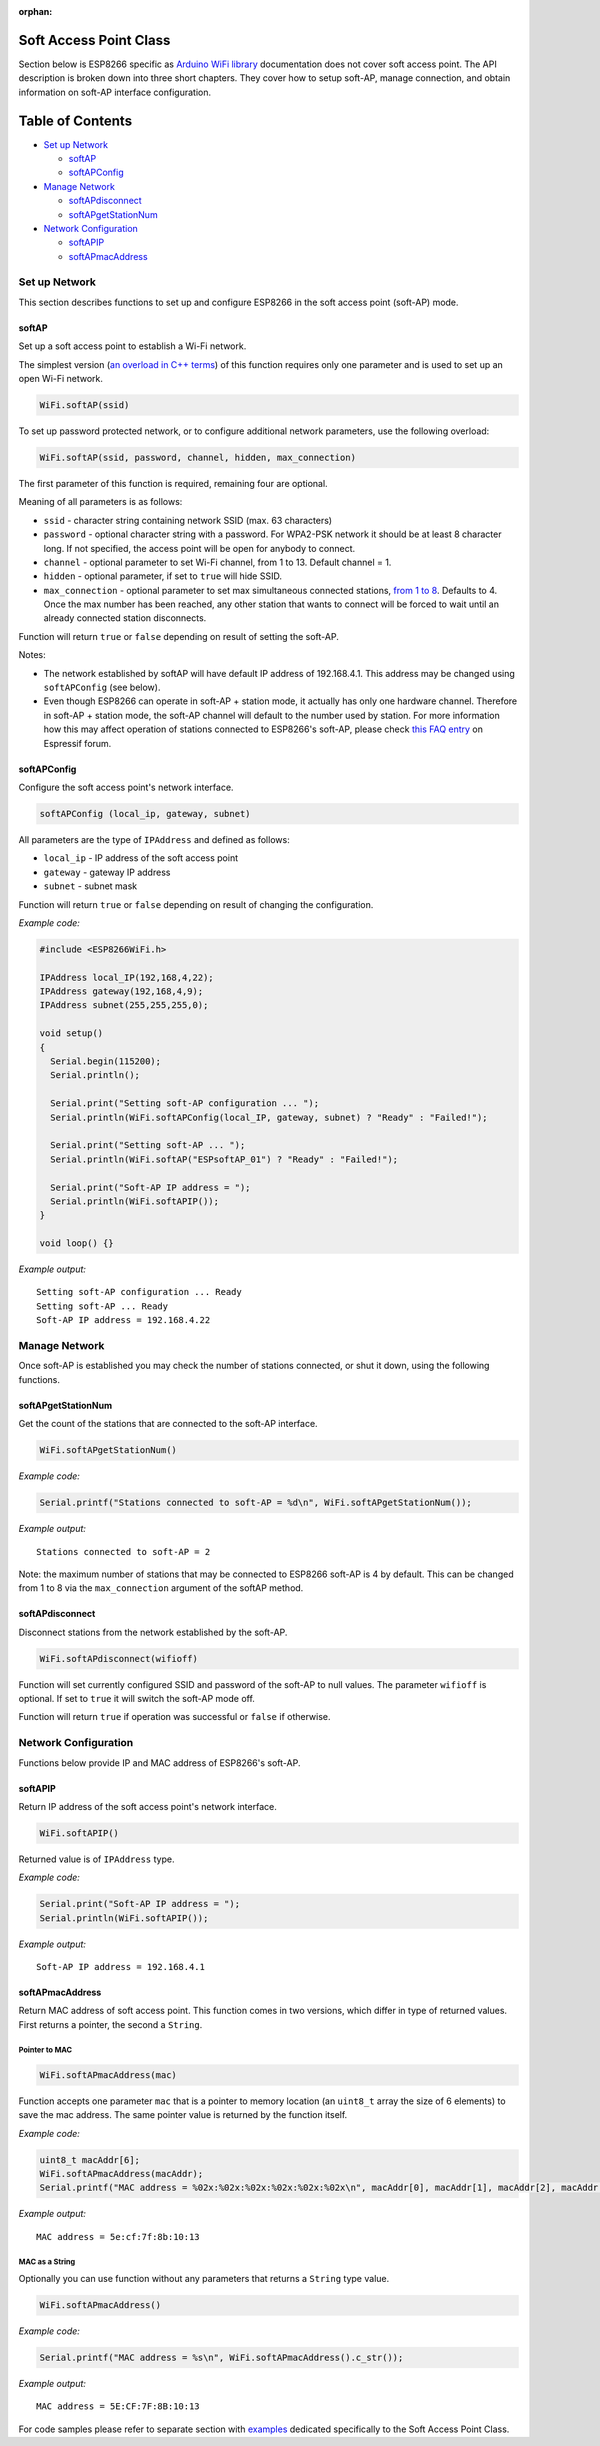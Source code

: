 :orphan:

Soft Access Point Class
-----------------------

Section below is ESP8266 specific as `Arduino WiFi library <https://www.arduino.cc/en/Reference/WiFi>`__ documentation does not cover soft access point. The API description is broken down into three short chapters. They cover how to setup soft-AP, manage connection, and obtain information on soft-AP interface configuration.

Table of Contents
-----------------

-  `Set up Network <#set-up-network>`__

   -  `softAP <#softap>`__
   -  `softAPConfig <#softapconfig>`__

-  `Manage Network <#manage-network>`__

   -  `softAPdisconnect <#softapdisconnect>`__
   -  `softAPgetStationNum <#softapgetstationnum>`__

-  `Network Configuration <#network-configuration>`__

   -  `softAPIP <#softapip>`__
   -  `softAPmacAddress <#softapmacaddress>`__

Set up Network
~~~~~~~~~~~~~~

This section describes functions to set up and configure ESP8266 in the soft access point (soft-AP) mode.

softAP
^^^^^^

Set up a soft access point to establish a Wi-Fi network.

The simplest version (`an overload in C++
terms <https://en.wikipedia.org/wiki/Function_overloading>`__) of this function requires only one parameter and is used to set up an open Wi-Fi network.

.. code:: cpp

    WiFi.softAP(ssid)

To set up password protected network, or to configure additional network parameters, use the following overload:

.. code:: cpp

    WiFi.softAP(ssid, password, channel, hidden, max_connection)

The first parameter of this function is required, remaining four are optional.

Meaning of all parameters is as follows:

- ``ssid`` - character string containing network SSID (max. 63 characters) 
- ``password`` - optional character string with a password. For WPA2-PSK network it should be at least 8 character long. If not specified, the access point will be open for anybody to connect. 
- ``channel`` - optional parameter to set Wi-Fi channel, from 1 to 13. Default channel = 1. 
- ``hidden`` - optional parameter, if set to ``true`` will hide SSID. 
- ``max_connection`` - optional parameter to set max simultaneous connected stations, `from 1 to 8 <https://bbs.espressif.com/viewtopic.php?f=46&t=481&p=1832&hilit=max_connection#p1832>`__. Defaults to 4. Once the max number has been reached, any other station that wants to connect will be forced to wait until an already connected station disconnects.

Function will return ``true`` or ``false`` depending on result of setting the soft-AP.

Notes:

- The network established by softAP will have default IP address of 192.168.4.1. This address may be changed using ``softAPConfig`` (see below). 
- Even though ESP8266 can operate in soft-AP + station mode, it actually has only one hardware channel. Therefore in soft-AP + station mode, the soft-AP channel will default to the number used by station. For more information how this may affect operation of stations connected to ESP8266's soft-AP, please check `this FAQ entry <http://bbs.espressif.com/viewtopic.php?f=10&t=324>`__ on Espressif forum.

softAPConfig
^^^^^^^^^^^^

Configure the soft access point's network interface.

.. code:: cpp

    softAPConfig (local_ip, gateway, subnet) 

All parameters are the type of ``IPAddress`` and defined as follows:

- ``local_ip`` - IP address of the soft access point 
- ``gateway`` - gateway IP address
- ``subnet`` - subnet mask

Function will return ``true`` or ``false`` depending on result of changing the configuration.

*Example code:*

.. code:: cpp

    #include <ESP8266WiFi.h>

    IPAddress local_IP(192,168,4,22);
    IPAddress gateway(192,168,4,9);
    IPAddress subnet(255,255,255,0);

    void setup()
    {
      Serial.begin(115200);
      Serial.println();

      Serial.print("Setting soft-AP configuration ... ");
      Serial.println(WiFi.softAPConfig(local_IP, gateway, subnet) ? "Ready" : "Failed!");

      Serial.print("Setting soft-AP ... ");
      Serial.println(WiFi.softAP("ESPsoftAP_01") ? "Ready" : "Failed!");

      Serial.print("Soft-AP IP address = ");
      Serial.println(WiFi.softAPIP());
    }

    void loop() {}

*Example output:*

::

    Setting soft-AP configuration ... Ready
    Setting soft-AP ... Ready
    Soft-AP IP address = 192.168.4.22

Manage Network
~~~~~~~~~~~~~~

Once soft-AP is established you may check the number of stations connected, or shut it down, using the following functions.

softAPgetStationNum
^^^^^^^^^^^^^^^^^^^

Get the count of the stations that are connected to the soft-AP interface.

.. code:: cpp

    WiFi.softAPgetStationNum() 

*Example code:*

.. code:: cpp

    Serial.printf("Stations connected to soft-AP = %d\n", WiFi.softAPgetStationNum());

*Example output:*

::

    Stations connected to soft-AP = 2

Note: the maximum number of stations that may be connected to ESP8266 soft-AP is 4 by default. This can be changed from 1 to 8 via the ``max_connection`` argument of the softAP method.

softAPdisconnect
^^^^^^^^^^^^^^^^

Disconnect stations from the network established by the soft-AP.

.. code:: cpp

    WiFi.softAPdisconnect(wifioff) 

Function will set currently configured SSID and password of the soft-AP to null values. The parameter ``wifioff`` is optional. If set to ``true`` it will switch the soft-AP mode off.

Function will return ``true`` if operation was successful or ``false`` if otherwise.

Network Configuration
~~~~~~~~~~~~~~~~~~~~~

Functions below provide IP and MAC address of ESP8266's soft-AP.

softAPIP
^^^^^^^^

Return IP address of the soft access point's network interface.

.. code:: cpp

    WiFi.softAPIP() 

Returned value is of ``IPAddress`` type.

*Example code:*

.. code:: cpp

    Serial.print("Soft-AP IP address = ");
    Serial.println(WiFi.softAPIP());

*Example output:*

::

    Soft-AP IP address = 192.168.4.1

softAPmacAddress
^^^^^^^^^^^^^^^^

Return MAC address of soft access point. This function comes in two versions, which differ in type of returned values. First returns a pointer, the second a ``String``.

Pointer to MAC
''''''''''''''

.. code:: cpp

    WiFi.softAPmacAddress(mac)

Function accepts one parameter ``mac`` that is a pointer to memory location (an ``uint8_t`` array the size of 6 elements) to save the mac address. The same pointer value is returned by the function itself.

*Example code:*

.. code:: cpp

    uint8_t macAddr[6];
    WiFi.softAPmacAddress(macAddr);
    Serial.printf("MAC address = %02x:%02x:%02x:%02x:%02x:%02x\n", macAddr[0], macAddr[1], macAddr[2], macAddr[3], macAddr[4], macAddr[5]);

*Example output:*

::

    MAC address = 5e:cf:7f:8b:10:13

MAC as a String
'''''''''''''''

Optionally you can use function without any parameters that returns a ``String`` type value.

.. code:: cpp

    WiFi.softAPmacAddress()

*Example code:*

.. code:: cpp

    Serial.printf("MAC address = %s\n", WiFi.softAPmacAddress().c_str());

*Example output:*

::

    MAC address = 5E:CF:7F:8B:10:13

For code samples please refer to separate section with `examples <soft-access-point-examples.rst>`__ dedicated specifically to the Soft Access Point Class.
